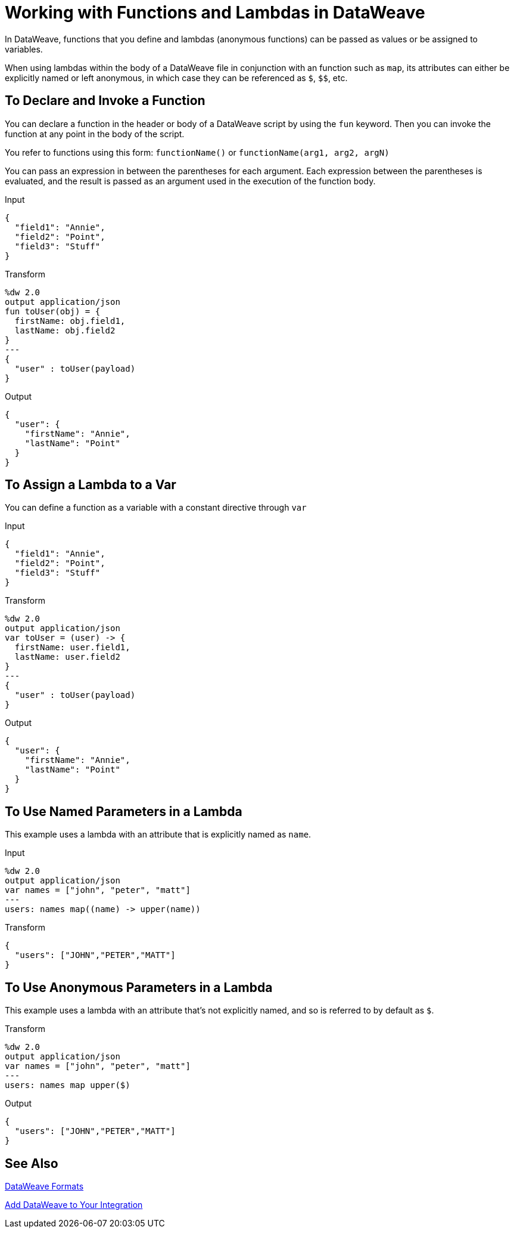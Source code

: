 = Working with Functions and Lambdas in DataWeave
:keywords: studio, anypoint, esb, transform, transformer, format, aggregate, rename, split, filter convert, xml, json, csv, pojo, java object, metadata, dataweave, data weave, datamapper, dwl, dfl, dw, output structure, input structure, map, mapping

In DataWeave, functions that you define and lambdas (anonymous functions) can be passed as values or be assigned to variables.

When using lambdas within the body of a DataWeave file in conjunction with an function such as `map`, its attributes can either be explicitly named or left anonymous, in which case they can be referenced as `$`, `$$`, etc.

== To Declare and Invoke a Function

You can declare a function in the header or body of a DataWeave script by using the `fun` keyword. Then you can invoke the function at any point in the body of the script.

You refer to functions using this form: `functionName()` or `functionName(arg1, arg2, argN)`

You can pass an expression in between the parentheses for each argument. Each expression between the parentheses is evaluated, and the result is passed as an argument used in the execution of the function body.

.Input
[source, json,linenums]
----
{
  "field1": "Annie",
  "field2": "Point",
  "field3": "Stuff"
}
----

.Transform
[source,DataWeave, linenums]
----
%dw 2.0
output application/json
fun toUser(obj) = {
  firstName: obj.field1,
  lastName: obj.field2
}
---
{
  "user" : toUser(payload)
}
----

.Output
[source, json,linenums]
----
{
  "user": {
    "firstName": "Annie",
    "lastName": "Point"
  }
}
----

== To Assign a Lambda to a Var

You can define a function as a variable with a constant directive through `var`

.Input
[source,json, linenums]
----
{
  "field1": "Annie",
  "field2": "Point",
  "field3": "Stuff"
}
----

.Transform
[source,DataWeave, linenums]
----
%dw 2.0
output application/json
var toUser = (user) -> {
  firstName: user.field1,
  lastName: user.field2
}
---
{
  "user" : toUser(payload)
}
----

.Output
[source, json,linenums]
----
{
  "user": {
    "firstName": "Annie",
    "lastName": "Point"
  }
}
----

== To Use Named Parameters in a Lambda

This example uses a lambda with an attribute that is explicitly named as `name`.

.Input
[source,DataWeave, linenums]
---------------------------------------------------------------------
%dw 2.0
output application/json
var names = ["john", "peter", "matt"]
---
users: names map((name) -> upper(name))
---------------------------------------------------------------------

.Transform
[source,json,linenums]
---------------------------------------------------------------------
{
  "users": ["JOHN","PETER","MATT"]
}
---------------------------------------------------------------------

== To Use Anonymous Parameters in a Lambda

This example uses a lambda with an attribute that's not explicitly named, and so is referred to by default as `$`.

.Transform
[source,DataWeave, linenums]
---------------------------------------------------------------------
%dw 2.0
output application/json
var names = ["john", "peter", "matt"]
---
users: names map upper($)
---------------------------------------------------------------------

.Output
[source,json,linenums]
---------------------------------------------------------------------
{
  "users": ["JOHN","PETER","MATT"]
}
---------------------------------------------------------------------


== See Also

link:dataweave-formats[DataWeave Formats]

link:dataweave-language-introduction[Add DataWeave to Your Integration]
